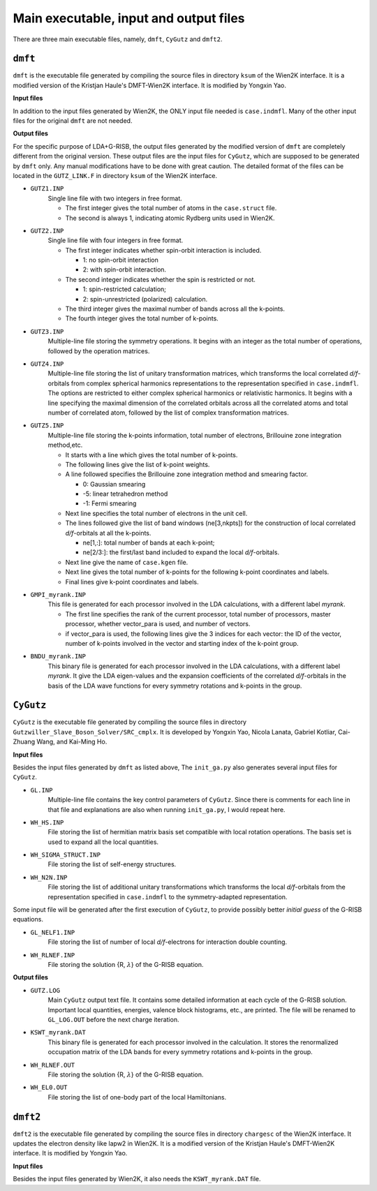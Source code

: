 Main executable, input and output files 
=======================================

There are three main executable files, namely, ``dmft``, ``CyGutz`` and ``dmft2``.

``dmft``
--------

``dmft`` is the executable file generated by compiling the source files
in directory ``ksum`` of the Wien2K interface. 
It is a modified version of the Kristjan Haule's DMFT-Wien2K interface.
It is modified by Yongxin Yao.

**Input files**

In addition to the input files generated by Wien2K, 
the ONLY input file needed is ``case.indmfl``.
Many of the other input files for the original ``dmft`` are not needed.


**Output files**

For the specific purpose of LDA+G-RISB, 
the output files generated by the modified version of ``dmft`` 
are completely different from the original version. 
These output files are the input files for ``CyGutz``, 
which are supposed to be generated by ``dmft`` only.
Any manual modifications have to be done with great caution.
The detailed format of the files can be located in the ``GUTZ_LINK.F`` 
in directory ``ksum`` of the Wien2K interface.

* ``GUTZ1.INP``
    Single line file with two integers in free format.

    * The first integer gives the total number of atoms 
      in the ``case.struct`` file. 
    * The second is always 1, indicating atomic Rydberg units 
      used in Wien2K.

* ``GUTZ2.INP``
    Single line file with four integers in free format.

    * The first integer indicates whether spin-orbit interaction 
      is included.
 
      * 1: no spin-orbit interaction
      * 2: with spin-orbit interaction.
    * The second integer indicates whether the spin is restricted or not.

      * 1: spin-restricted calculation; 
      * 2: spin-unrestricted (polarized) calculation.
    * The third integer gives the maximal number of bands across 
      all the k-points.
    * The fourth integer gives the total number of k-points.

* ``GUTZ3.INP``
    Multiple-line file storing the symmetry operations. 
    It begins with an integer as the total number of operations, 
    followed by the operation matrices.

* ``GUTZ4.INP``
    Multiple-line file storing the list of unitary transformation matrices, 
    which transforms the local correlated `d/f`-orbitals 
    from complex spherical harmonics representations 
    to the representation specified in ``case.indmfl``. 
    The options are restricted to either complex spherical harmonics 
    or relativistic harmonics.
    It begins with a line specifying the maximal dimension of the
    correlated orbitals across all the correlated atoms
    and total number of correlated atom, followed by the list of 
    complex transformation matrices.

* ``GUTZ5.INP``
    Multiple-line file storing the k-points information, 
    total number of electrons, Brillouine zone integration method,etc.

    * It starts with a line which gives the total number of k-points.
    * The following lines give the list of k-point weights.
    * A line followed specifies the Brillouine zone integration method 
      and smearing factor. 

      *  0: Gaussian smearing
      * -5: linear tetrahedron method
      * -1: Fermi smearing
    * Next line specifies the total number of electrons in the unit cell.
    * The lines followed give the list of band windows (ne[3,nkpts]) 
      for the construction of 
      local correlated `d/f`-orbitals at all the k-points. 

      * ne[1,:]: total number of bands at each k-point; 
      * ne[2/3:]: the first/last band included to expand 
        the local `d/f`-orbitals.
    * Next line give the name of ``case.kgen`` file.
    * Next line gives the total number of k-points for the following 
      k-point coordinates and labels.
    * Final lines give k-point coordinates and labels.
    
* ``GMPI_myrank.INP``
    This file is generated for each processor involved in the 
    LDA calculations, with a different label `myrank`. 

    * The first line specifies the rank of the current processor, 
      total number of processors, master processor, 
      whether vector_para is used, and number of vectors.
    * if vector_para is used, the following lines give the 3 indices 
      for each vector: the ID of the vector, 
      number of k-points involved in the vector and starting index of 
      the k-point group.

* ``BNDU_myrank.INP``
    This binary file is generated for each processor involved 
    in the LDA calculations, with a different label `myrank`. 
    It give the LDA eigen-values and the expansion coefficients of the 
    correlated `d/f`-orbitals in the basis of the LDA wave functions 
    for every symmetry rotations and k-points in the group.


``CyGutz``
----------

``CyGutz`` is the executable file generated by compiling the source files 
in directory ``Gutzwiller_Slave_Boson_Solver/SRC_cmplx``. 
It is developed by Yongxin Yao, Nicola Lanata, Gabriel Kotliar,
Cai-Zhuang Wang, and Kai-Ming Ho. 

**Input files**

Besides the input files generated by ``dmft`` as listed above, 
The ``init_ga.py`` also generates several input files for ``CyGutz``.

* ``GL.INP``
    Multiple-line file contains the key control parameters of ``CyGutz``. 
    Since there is comments for each line in that file 
    and explanations are also when running ``init_ga.py``, 
    I would repeat here.

* ``WH_HS.INP``
    File storing the list of hermitian matrix basis set compatible with 
    local rotation operations. The basis set is used to expand all the 
    local quantities.

* ``WH_SIGMA_STRUCT.INP``
    File storing the list of self-energy structures.

* ``WH_N2N.INP``
    File storing the list of additional unitary transformations 
    which transforms the local `d/f`-orbitals from the representation 
    specified in ``case.indmfl`` to the symmetry-adapted representation.

Some input file will be generated after the first execution of ``CyGutz``,
to provide possibly better `initial guess` of the G-RISB equations.

* ``GL_NELF1.INP``
    File storing the list of number of local `d/f`-electrons 
    for interaction double counting.

* ``WH_RLNEF.INP``
    File storing the solution {R, :math:`\lambda`} of the G-RISB equation.

**Output files**

* ``GUTZ.LOG`` 
    Main ``CyGutz`` output text file. It contains some detailed information 
    at each cycle of the G-RISB solution. Important local quantities, energies,
    valence block histograms, etc., are printed. The file will be renamed
    to ``GL_LOG.OUT`` before the next charge iteration.

* ``KSWT_myrank.DAT``
    This binary file is generated for each processor involved 
    in the calculation. It stores the renormalized occupation matrix of the 
    LDA bands for every symmetry rotations and k-points in the group.

* ``WH_RLNEF.OUT``
    File storing the solution {R, :math:`\lambda`} of the G-RISB equation.

* ``WH_EL0.OUT``
    File storing the list of one-body part of the local Hamiltonians.

``dmft2``
---------

``dmft2`` is the executable file generated by compiling the source files
in directory ``chargesc`` of the Wien2K interface.
It updates the electron density like lapw2 in Wien2K.
It is a modified version of the Kristjan Haule's DMFT-Wien2K interface.
It is modified by Yongxin Yao.

**Input files**

Besides the input files generated by Wien2K, it also needs 
the ``KSWT_myrank.DAT`` file.
